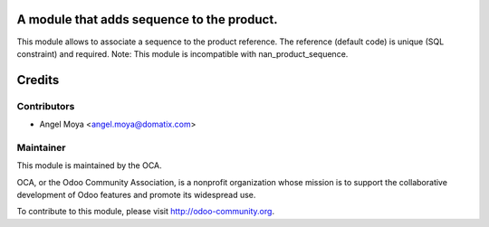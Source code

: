 A module that adds sequence to the product.
====================================================================

This module allows to associate a sequence to the product reference.
The reference (default code) is unique (SQL constraint) and required.
Note: This module is incompatible with nan_product_sequence.

Credits
=======

Contributors
------------

* Angel Moya <angel.moya@domatix.com>

Maintainer
----------

.. image:: http://odoo-community.org/logo.png
   :alt: Odoo Community Association
   :target: http://odoo-community.org

This module is maintained by the OCA.

OCA, or the Odoo Community Association, is a nonprofit organization whose mission is to support the collaborative development of Odoo features and promote its widespread use.

To contribute to this module, please visit http://odoo-community.org.
